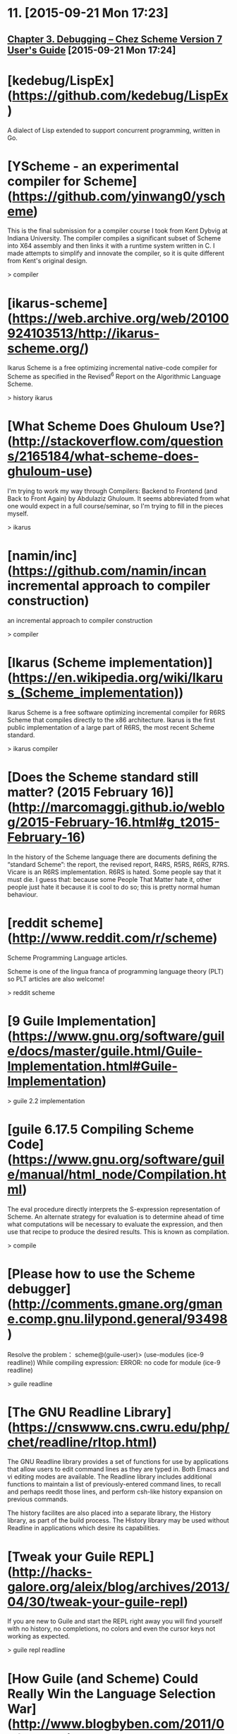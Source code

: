 * 11. [2015-09-21 Mon 17:23]
** [[http://scheme.com/csug7/debug.html][Chapter 3. Debugging -- Chez Scheme Version 7 User's Guide]] [2015-09-21 Mon 17:24]

# 10、2015-08-14
* [kedebug/LispEx](https://github.com/kedebug/LispEx)

  A dialect of Lisp extended to support concurrent programming, written in Go.

# 9、2015-08-13
* [YScheme - an experimental compiler for Scheme](https://github.com/yinwang0/yscheme)

  This is the final submission for a compiler course I took from Kent Dybvig at Indiana University. The compiler compiles a significant subset of Scheme into X64 assembly and then links it with a runtime system written in C. I made attempts to simplify and innovate the compiler, so it is quite different from Kent's original design.

  > compiler

# 8、2015-07-20
* [ikarus-scheme](https://web.archive.org/web/20100924103513/http://ikarus-scheme.org/)

  Ikarus Scheme is a free optimizing incremental native-code compiler for Scheme as specified in the Revised^6 Report on the Algorithmic Language Scheme.

  > history ikarus

* [What Scheme Does Ghuloum Use?](http://stackoverflow.com/questions/2165184/what-scheme-does-ghuloum-use)

  I'm trying to work my way through Compilers: Backend to Frontend (and Back to Front Again) by Abdulaziz Ghuloum. It seems abbreviated from what one would expect in a full course/seminar, so I'm trying to fill in the pieces myself.

  > ikarus

* [namin/inc](https://github.com/namin/incan incremental approach to compiler construction)

  an incremental approach to compiler construction

  > compiler

* [Ikarus (Scheme implementation)](https://en.wikipedia.org/wiki/Ikarus_(Scheme_implementation))

  Ikarus Scheme is a free software optimizing incremental compiler for R6RS Scheme that compiles directly to the x86 architecture. Ikarus is the first public implementation of a large part of R6RS, the most recent Scheme standard.

  > ikarus compiler

# 7、2015-07-14
* [Does the Scheme standard still matter? (2015 February 16)](http://marcomaggi.github.io/weblog/2015-February-16.html#g_t2015-February-16)

  In the history of the Scheme language there are documents defining the “standard Scheme”: the report, the revised report, R4RS, R5RS, R6RS, R7RS. Vicare is an R6RS implementation. R6RS is hated. Some people say that it must die. I guess that: because some People That Matter hate it, other people just hate it because it is cool to do so; this is pretty normal human behaviour.

* [reddit scheme](http://www.reddit.com/r/scheme)

  Scheme Programming Language articles.

  Scheme is one of the lingua franca of programming language theory (PLT) so PLT articles are also welcome!

  > reddit scheme

# 6、2015-07-09
* [9 Guile Implementation](https://www.gnu.org/software/guile/docs/master/guile.html/Guile-Implementation.html#Guile-Implementation)

  > guile 2.2 implementation

# 5、2015-07-04
* [guile 6.17.5 Compiling Scheme Code](https://www.gnu.org/software/guile/manual/html_node/Compilation.html)

  The eval procedure directly interprets the S-expression representation of Scheme. An alternate strategy for evaluation is to determine ahead of time what computations will be necessary to evaluate the expression, and then use that recipe to produce the desired results. This is known as compilation.

  > compile

* [Please how to use the Scheme debugger](http://comments.gmane.org/gmane.comp.gnu.lilypond.general/93498)

  Resolve the problem：
  scheme@(guile-user)> (use-modules (ice-9 readline))
  While compiling expression:
  ERROR: no code for module (ice-9 readline)

  > guile readline

* [The GNU Readline Library](https://cnswww.cns.cwru.edu/php/chet/readline/rltop.html)

  The GNU Readline library provides a set of functions for use by applications that allow users to edit command lines as they are typed in. Both Emacs and vi editing modes are available. The Readline library includes additional functions to maintain a list of previously-entered command lines, to recall and perhaps reedit those lines, and perform csh-like history expansion on previous commands.

  The history facilites are also placed into a separate library, the History library, as part of the build process. The History library may be used without Readline in applications which desire its capabilities.

* [Tweak your Guile REPL](http://hacks-galore.org/aleix/blog/archives/2013/04/30/tweak-your-guile-repl)

  If you are new to Guile and start the REPL right away you will find yourself with no history, no completions, no colors and even the cursor keys not working as expected.

  > guile repl readline

# 4、2015-07-03
* [How Guile (and Scheme) Could Really Win the Language Selection War](http://www.blogbyben.com/2011/09/how-guile-and-scheme-could-really-win.html)

  While I enjoyed reading The GNU Extension Language, a case for using Guile (a Scheme implementation) as GNU's extension language, I couldn't help but think: oh, if it was only that simple. If only you could make a reasoned and intelligent argument and that would make it so. But alas, when programming languages are involved, inevitably, these things boil down to a popularity contest. And one thing Scheme doesn't have going for it is Popularity.

  > guile

* [GNU Guile](https://en.wikipedia.org/wiki/GNU_Guile)

GNU Guile is the preferred extension system for the GNU Project, which features an implementation of the Scheme programming language. Its first version was released in 1993. In addition to large parts of Scheme standards, Guile Scheme includes modularized extensions for many different programming tasks.

# 3、2015-06-28
* [Guile git repository](http://www.gnu.org/software/guile/download.html#git)

Since March 27th, 2008, Guile's source code is stored in a Git repository at Savannah. You can access it with the following command:

    git clone git://git.sv.gnu.org/guile.git

If the port used by the git protocol is not available, you can instead use the (slower) http method:

    git clone http://git.sv.gnu.org/r/guile.git

Developers with a Savannah account can access repository over SSH:

    git clone ssh://git.sv.gnu.org/srv/git/guile.git

The repository can also be [browsed on-line](http://git.sv.gnu.org/gitweb/?p=guile.git).

# 2、2015-06-27
* [Mal](https://github.com/kanaka/mal)

  Mal is a Clojure inspired Lisp interpreter.

  [JavaScript (Online Demo)](http://kanaka.github.io/mal/)

  > lisp clojure

* [Simple, but not so simple](http://nalaginrut.com/archives/2014/04/15/simple%2C-but-not-so-simple)

  In spite of a Scheme implementation, Guile is also an extension language platform. This means you can write new language on it, which could be totally different from Scheme. Say, PHP/Lua/Ecmascript...and all these front-end will take advantage of the compiling optimization machenism of Guile.

* [Samson's machete](http://nalaginrut.com/)

  The author of artanis

  [github](https://github.com//NalaGinrut)

  A Chinese in Shenzhen

  > scheme guile

* [Projects List](http://www.gnu.org/software/guile/old-gnu-guile-projects.html)

  This page lists free software projects that use or enhance Guile.

  Right now, the list is only semi-maintained and may contain outdated information. We will move this list over to the Free Software Directory soonish.

  > guile

* [The GNU extension language Projects List](http://www.gnu.org/software/guile/gnu-guile-projects.html)

  This page lists free software projects that use or enhance the current stable version of Guile. To have your project listed here or to contribute, ask for instructions on the guile-user mailing list.

  > guile

* [guile](http://www.gnu.org/software/guile/)

  * What is Guile? What can it do for you?

    Guile is the GNU Ubiquitous Intelligent Language for Extensions, the official extension language for the GNU operating system.

    Guile is a library designed to help programmers create flexible applications. Using Guile in an application allows the application's functionality to be extended by users or other programmers with plug-ins, modules, or scripts. Guile provides what might be described as "practical software freedom," making it possible for users to customize an application to meet their needs without digging into the application's internals.

    There is a long list of proven applications that employ extension languages. Successful and long-lived examples of Free Software projects that use Guile are TeXmacs, LilyPond, and GnuCash.

  * Guile is a programming language

    Guile is an interpreter and compiler for the Scheme programming language, a clean and elegant dialect of Lisp. Guile is up to date with recent Scheme standards, supporting the Revised5 and most of the Revised6 language reports (including hygienic macros), as well as many SRFIs. It also comes with a library of modules that offer additional features, like an HTTP server and client, XML parsing, and object-oriented programming.

  * Guile is an extension language platform

    Guile is an efficient virtual machine that executes a portable instruction set generated by its optimizing compiler, and integrates very easily with C and C++ application code. In addition to Scheme, Guile includes compiler front-ends for ECMAScript and Emacs Lisp (support for Lua is underway), which means your application can be extended in the language (or languages) most appropriate for your user base. And Guile's tools for parsing and compiling are exposed as part of its standard module set, so support for additional languages can be added without writing a single line of C.

  * Guile gives your programs more power

    Using Guile with your program makes it more usable. Users don't need to learn the plumbing of your application to customize it; they just need to understand Guile, and the access you've provided. They can easily trade and share features by downloading and creating scripts, instead of trading complex patches and recompiling their applications. They don't need to coordinate with you or anyone else. Using Guile, your application has a full-featured scripting language right from the beginning, so you can focus on the novel and attention-getting parts of your application.

# 1、2015-06-26
* [Learn Scheme in 15 minutes](http://web-artanis.com/scheme.html)

  This gives an introduction to Scheme in 15 minutes

  First make sure you read this text by Peter Norvig:
  http://norvig.com/21-days.html

* [9.2.4 Conservative Garbage Collection](https://www.gnu.org/software/guile/manual/html_node/Conservative-GC.html)

  Aside from the latent typing, the major source of constraints on a Scheme implementation’s data representation is the garbage collector. The collector must be able to traverse every live object in the heap, to determine which objects are not live, and thus collectable.

* [GNU Artanis web-framework Manual](http://www.gnu.org/software/artanis/manual/manual.html)

  GNU Artanis is a web application framework(WAF) written in Guile Scheme.
